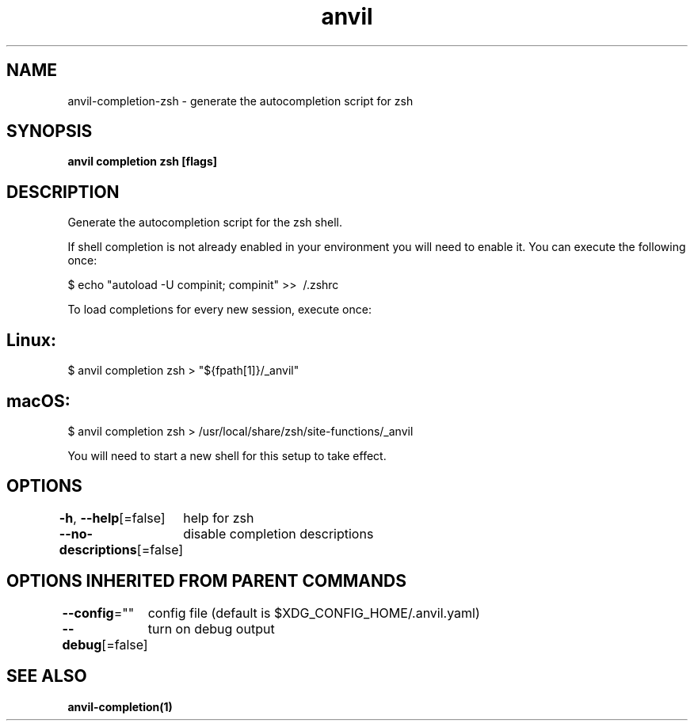 .nh
.TH "anvil" "1" "Oct 2021" "Auto generated by spf13/cobra" ""

.SH NAME
.PP
anvil\-completion\-zsh \- generate the autocompletion script for zsh


.SH SYNOPSIS
.PP
\fBanvil completion zsh [flags]\fP


.SH DESCRIPTION
.PP
Generate the autocompletion script for the zsh shell.

.PP
If shell completion is not already enabled in your environment you will need
to enable it.  You can execute the following once:

.PP
$ echo "autoload \-U compinit; compinit" >> \~/.zshrc

.PP
To load completions for every new session, execute once:


.SH Linux:
.PP
$ anvil completion zsh > "${fpath[1]}/\_anvil"


.SH macOS:
.PP
$ anvil completion zsh > /usr/local/share/zsh/site\-functions/\_anvil

.PP
You will need to start a new shell for this setup to take effect.


.SH OPTIONS
.PP
\fB\-h\fP, \fB\-\-help\fP[=false]
	help for zsh

.PP
\fB\-\-no\-descriptions\fP[=false]
	disable completion descriptions


.SH OPTIONS INHERITED FROM PARENT COMMANDS
.PP
\fB\-\-config\fP=""
	config file (default is $XDG\_CONFIG\_HOME/.anvil.yaml)

.PP
\fB\-\-debug\fP[=false]
	turn on debug output


.SH SEE ALSO
.PP
\fBanvil\-completion(1)\fP

